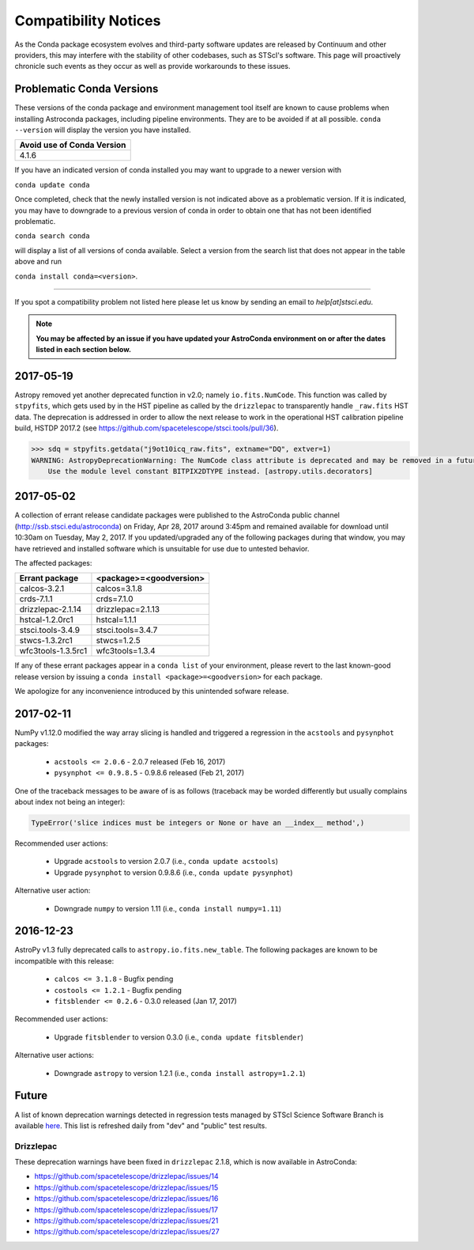 *********************
Compatibility Notices
*********************

As the Conda package ecosystem evolves and third-party software updates are released by Continuum and other providers, this may interfere with the stability of other codebases, such as STScI's software. This page will proactively chronicle such events as they occur as well as provide workarounds to these issues.

Problematic Conda Versions
==========================

These versions of the conda package and environment management tool itself are known to cause problems when installing Astroconda packages, including pipeline environments. They are to be avoided if at all possible. ``conda --version`` will display the version you have installed.

+----------------------------+
| Avoid use of Conda Version |
+============================+
| 4.1.6                      |
+----------------------------+

If you have an indicated version of conda installed you may want to upgrade to a newer version with 

``conda update conda``

Once completed, check that the newly installed version is not indicated above as a problematic version. If it is indicated, you may have to downgrade to a previous version of conda in order to obtain one that has not been identified problematic.

``conda search conda`` 

will display a list of all versions of conda available. Select a version from the search list that does not appear in the table above and run 

``conda install conda=<version>``.

-----------

If you spot a compatibility problem not listed here please let us know by sending an email to `help[at]stsci.edu`.

.. note::

  **You may be affected by an issue if you have updated your AstroConda environment on or after the dates listed in each section below.**
  
2017-05-19
==========

Astropy removed yet another deprecated function in v2.0; namely ``io.fits.NumCode``.
This function was called by ``stpyfits``, which gets used by in the HST pipeline
as called by the ``drizzlepac`` to transparently handle ``_raw.fits`` HST data.
The deprecation is addressed in order to allow the next release to work in the
operational HST calibration pipeline build, HSTDP 2017.2
(see https://github.com/spacetelescope/stsci.tools/pull/36).

.. code-block:: python

    >>> sdq = stpyfits.getdata("j9ot10icq_raw.fits", extname="DQ", extver=1)
    WARNING: AstropyDeprecationWarning: The NumCode class attribute is deprecated and may be removed in a future version.
        Use the module level constant BITPIX2DTYPE instead. [astropy.utils.decorators]
  
2017-05-02  
==========

A collection of errant release candidate packages were published to the AstroConda public channel (http://ssb.stsci.edu/astroconda) on Friday, Apr 28, 2017 around 3:45pm and remained available for download until 10:30am on Tuesday, May 2, 2017. If you updated/upgraded any of the following packages during that window, you may have retrieved and installed software which is unsuitable for use due to untested behavior.

The affected packages:

+--------------------+----------------------------+
|  Errant package    | <package>=<goodversion>    |
+====================+============================+
| calcos-3.2.1       | calcos=3.1.8               |
+--------------------+----------------------------+
| crds-7.1.1         | crds=7.1.0                 |
+--------------------+----------------------------+
| drizzlepac-2.1.14  | drizzlepac=2.1.13          |
+--------------------+----------------------------+
| hstcal-1.2.0rc1    | hstcal=1.1.1               |
+--------------------+----------------------------+
| stsci.tools-3.4.9  | stsci.tools=3.4.7          |
+--------------------+----------------------------+
| stwcs-1.3.2rc1     | stwcs=1.2.5                |
+--------------------+----------------------------+
| wfc3tools-1.3.5rc1 | wfc3tools=1.3.4            |
+--------------------+----------------------------+

If any of these errant packages appear in a ``conda list`` of your environment, please revert to the last known-good release version by issuing a ``conda install <package>=<goodversion>`` for each package.

We apologize for any inconvenience introduced by this unintended sofware release.


2017-02-11
==========

NumPy v1.12.0 modified the way array slicing is handled and triggered
a regression in the ``acstools`` and ``pysynphot`` packages:

 * ``acstools <= 2.0.6`` - 2.0.7 released (Feb 16, 2017)
 * ``pysynphot <= 0.9.8.5`` - 0.9.8.6 released (Feb 21, 2017)

One of the traceback messages to be aware of is as follows
(traceback may be worded differently but usually complains about
index not being an integer):

.. code-block:: python

    TypeError('slice indices must be integers or None or have an __index__ method',)

Recommended user actions:

  * Upgrade ``acstools`` to version 2.0.7 (i.e., ``conda update acstools``)
  * Upgrade ``pysynphot`` to version 0.9.8.6 (i.e., ``conda update pysynphot``)

Alternative user action:

  * Downgrade ``numpy`` to version 1.11 (i.e., ``conda install numpy=1.11``)


2016-12-23
==========

AstroPy v1.3 fully deprecated calls to ``astropy.io.fits.new_table``.
The following packages are known to be incompatible with this release:

  * ``calcos <= 3.1.8`` - Bugfix pending
  * ``costools <= 1.2.1`` - Bugfix pending
  * ``fitsblender <= 0.2.6`` - 0.3.0 released (Jan 17, 2017)

Recommended user actions:

  * Upgrade ``fitsblender`` to version 0.3.0 (i.e., ``conda update fitsblender``)

Alternative user actions:

  * Downgrade ``astropy`` to version 1.2.1 (i.e., ``conda install astropy=1.2.1``)


Future
======

A list of known deprecation warnings detected in regression tests managed by
STScI Science Software Branch is available
`here <http://ssb.stsci.edu/creature_report/>`_.
This list is refreshed daily from "dev" and "public" test results.

Drizzlepac
----------

These deprecation warnings have been fixed in ``drizzlepac`` 2.1.8,
which is now available in AstroConda:

* https://github.com/spacetelescope/drizzlepac/issues/14
* https://github.com/spacetelescope/drizzlepac/issues/15
* https://github.com/spacetelescope/drizzlepac/issues/16
* https://github.com/spacetelescope/drizzlepac/issues/17
* https://github.com/spacetelescope/drizzlepac/issues/21
* https://github.com/spacetelescope/drizzlepac/issues/27
